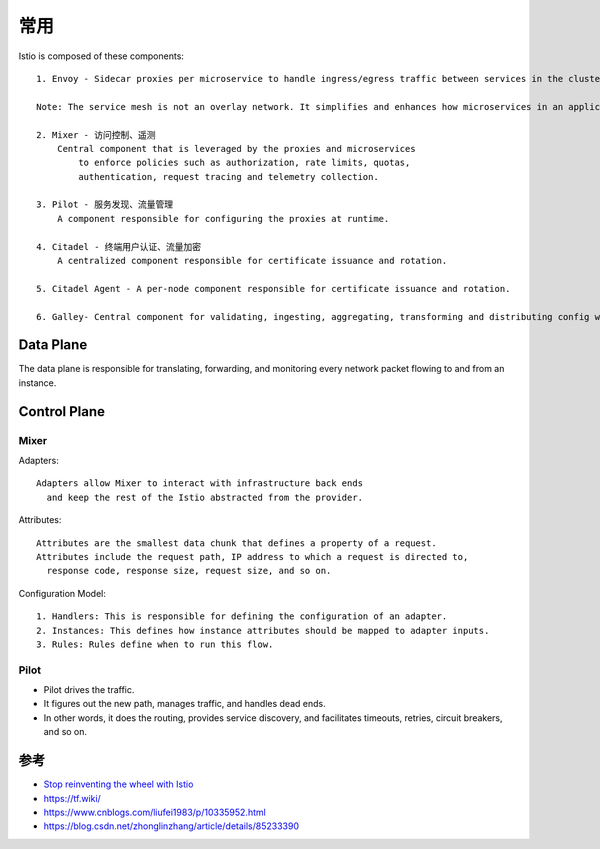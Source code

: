 常用
####

Istio is composed of these components::

    1. Envoy - Sidecar proxies per microservice to handle ingress/egress traffic between services in the cluster and from a service to external services. The proxies form a secure microservice mesh providing a rich set of functions like discovery, rich layer-7 routing, circuit breakers, policy enforcement and telemetry recording/reporting functions.

    Note: The service mesh is not an overlay network. It simplifies and enhances how microservices in an application talk to each other over the network provided by the underlying platform.

    2. Mixer - 访问控制、遥测
        Central component that is leveraged by the proxies and microservices 
            to enforce policies such as authorization, rate limits, quotas, 
            authentication, request tracing and telemetry collection.

    3. Pilot - 服务发现、流量管理
        A component responsible for configuring the proxies at runtime.

    4. Citadel - 终端用户认证、流量加密
        A centralized component responsible for certificate issuance and rotation.

    5. Citadel Agent - A per-node component responsible for certificate issuance and rotation.

    6. Galley- Central component for validating, ingesting, aggregating, transforming and distributing config within Istio.

.. image:: /images/istios/architecture.png

Data Plane
==========

The data plane is responsible for translating, forwarding, and monitoring every network packet flowing to and from an instance.

.. image:: /images/istios/architecture_data.png

Control Plane
=============

Mixer
-----

Adapters::

    Adapters allow Mixer to interact with infrastructure back ends 
      and keep the rest of the Istio abstracted from the provider. 

Attributes::

    Attributes are the smallest data chunk that defines a property of a request.
    Attributes include the request path, IP address to which a request is directed to, 
      response code, response size, request size, and so on. 

Configuration Model::

    1. Handlers: This is responsible for defining the configuration of an adapter.
    2. Instances: This defines how instance attributes should be mapped to adapter inputs. 
    3. Rules: Rules define when to run this flow.

Pilot
-----

* Pilot drives the traffic. 
* It figures out the new path, manages traffic, and handles dead ends.
* In other words, it does the routing, provides service discovery, and facilitates timeouts, retries, circuit breakers, and so on. 


参考
====

* `Stop reinventing the wheel with Istio <https://app.yinxiang.com/fx/e470501b-9796-4167-99b1-8079aa764171>`_

* https://tf.wiki/
* https://www.cnblogs.com/liufei1983/p/10335952.html
* https://blog.csdn.net/zhonglinzhang/article/details/85233390

